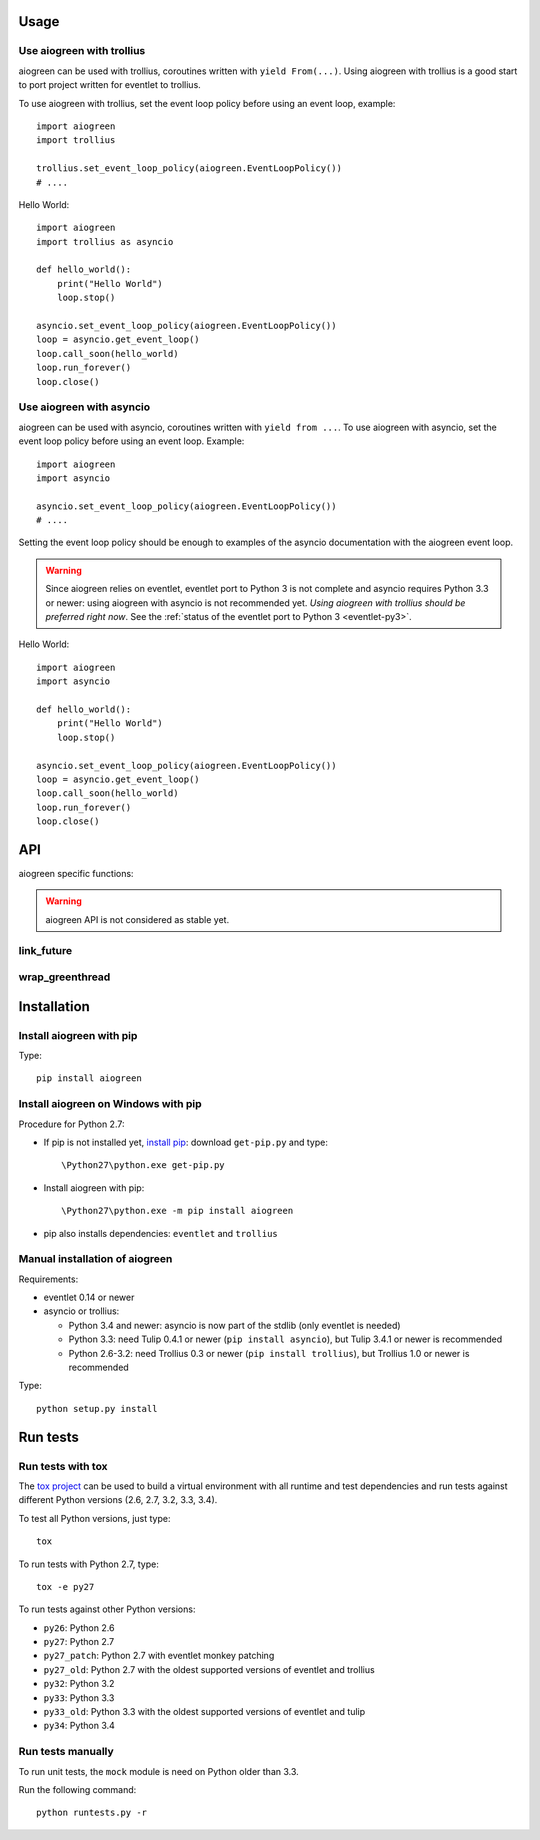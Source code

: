 Usage
=====

Use aiogreen with trollius
--------------------------

aiogreen can be used with trollius, coroutines written with ``yield
From(...)``. Using aiogreen with trollius is a good start to port project
written for eventlet to trollius.

To use aiogreen with trollius, set the event loop policy before using an event
loop, example::

    import aiogreen
    import trollius

    trollius.set_event_loop_policy(aiogreen.EventLoopPolicy())
    # ....

Hello World::

    import aiogreen
    import trollius as asyncio

    def hello_world():
        print("Hello World")
        loop.stop()

    asyncio.set_event_loop_policy(aiogreen.EventLoopPolicy())
    loop = asyncio.get_event_loop()
    loop.call_soon(hello_world)
    loop.run_forever()
    loop.close()

.. seealso::
   `Trollius documentation <http://trollius.readthedocs.org/>`_.


Use aiogreen with asyncio
-------------------------

aiogreen can be used with asyncio, coroutines written with ``yield from ...``.
To use aiogreen with asyncio, set the event loop policy before using an event
loop. Example::

    import aiogreen
    import asyncio

    asyncio.set_event_loop_policy(aiogreen.EventLoopPolicy())
    # ....

Setting the event loop policy should be enough to examples of the asyncio
documentation with the aiogreen event loop.

.. warning::
   Since aiogreen relies on eventlet, eventlet port to Python 3 is not complete
   and asyncio requires Python 3.3 or newer: using aiogreen with asyncio is not
   recommended yet. *Using aiogreen with trollius should be preferred right
   now*.  See the :ref:`status of the eventlet port to Python 3
   <eventlet-py3>`.

Hello World::

    import aiogreen
    import asyncio

    def hello_world():
        print("Hello World")
        loop.stop()

    asyncio.set_event_loop_policy(aiogreen.EventLoopPolicy())
    loop = asyncio.get_event_loop()
    loop.call_soon(hello_world)
    loop.run_forever()
    loop.close()

.. seealso::
   The `asyncio documentation
   <https://docs.python.org/dev/library/asyncio.html>`_.


API
===

aiogreen specific functions:

.. warning::
   aiogreen API is not considered as stable yet.

link_future
-----------

.. function:: link_future(future)

   Wait for a future, or a task, from a greenthread.

   Return the result or raise the exception of the future.

   The function must not be called from the greenthread of the aiogreen event
   loop.

   .. versionchanged:: 0.3

     An exception is now raised if it is called from the greenthread of the
     aiogreen event loop.

   Example of greenthread waiting for a trollius task. The ``progress()``
   callback is called regulary to see that the event loop in not blocked::

        import aiogreen
        import eventlet
        import trollius as asyncio
        from trollius import From, Return

        def progress():
            print("computation in progress...")
            loop.call_later(0.5, progress)

        @asyncio.coroutine
        def coro_slow_sum(x, y):
            yield From(asyncio.sleep(1.0))
            raise Return(x + y)

        def green_sum():
            loop.call_soon(progress)

            task = asyncio.async(coro_slow_sum(1, 2))

            value = aiogreen.link_future(task)
            print("1 + 2 = %s" % value)

            loop.stop()

        asyncio.set_event_loop_policy(aiogreen.EventLoopPolicy())
        eventlet.spawn(green_sum)
        loop = asyncio.get_event_loop()
        loop.run_forever()
        loop.close()

   Output::

        computation in progress...
        computation in progress...
        computation in progress...
        1 + 2 = 3

wrap_greenthread
----------------

.. function:: wrap_greenthread(gt)

   Wrap an eventlet GreenThread, or a greenlet, into a Future object.

   The Future object waits for the completion of a greenthread. The result or
   the exception of the greenthread will be stored in the Future object.

   The greenthread must be wrapped before its execution starts.  If the
   greenthread is running or already finished, an exception is raised.

   .. versionchanged:: 0.3

     An exception is now raised if the greenthread is running or already
     finished. In debug mode, the exception is not more logged to sys.stderr
     for greenthreads.

   Example of trollius coroutine waiting for a greenthread. The ``progress()``
   callback is called regulary to see that the event loop in not blocked::

        import aiogreen
        import eventlet
        import trollius as asyncio
        from trollius import From, Return

        def progress():
            print("computation in progress...")
            loop.call_later(0.5, progress)

        def slow_sum(x, y):
            eventlet.sleep(1.0)
            return x + y

        @asyncio.coroutine
        def coro_sum():
            loop.call_soon(progress)

            gt = eventlet.spawn(slow_sum, 1, 2)
            fut = aiogreen.wrap_greenthread(gt, loop=loop)

            result = yield From(fut)
            print("1 + 2 = %s" % result)

        asyncio.set_event_loop_policy(aiogreen.EventLoopPolicy())
        loop = asyncio.get_event_loop()
        loop.run_until_complete(coro_sum())
        loop.close()

   Output::

        computation in progress...
        computation in progress...
        computation in progress...
        1 + 2 = 3


Installation
============

Install aiogreen with pip
-------------------------

Type::

    pip install aiogreen

Install aiogreen on Windows with pip
------------------------------------

Procedure for Python 2.7:

* If pip is not installed yet, `install pip
  <http://www.pip-installer.org/en/latest/installing.html>`_: download
  ``get-pip.py`` and type::

  \Python27\python.exe get-pip.py

* Install aiogreen with pip::

  \Python27\python.exe -m pip install aiogreen

* pip also installs dependencies: ``eventlet`` and ``trollius``

Manual installation of aiogreen
-------------------------------

Requirements:

- eventlet 0.14 or newer
- asyncio or trollius:

  * Python 3.4 and newer: asyncio is now part of the stdlib (only eventlet is
    needed)
  * Python 3.3: need Tulip 0.4.1 or newer (``pip install asyncio``),
    but Tulip 3.4.1 or newer is recommended
  * Python 2.6-3.2: need Trollius 0.3 or newer (``pip install trollius``),
    but Trollius 1.0 or newer is recommended

Type::

    python setup.py install


Run tests
=========

Run tests with tox
------------------

The `tox project <http://testrun.org/tox/latest/>`_ can be used to build a
virtual environment with all runtime and test dependencies and run tests
against different Python versions (2.6, 2.7, 3.2, 3.3, 3.4).

To test all Python versions, just type::

    tox

To run tests with Python 2.7, type::

    tox -e py27

To run tests against other Python versions:

* ``py26``: Python 2.6
* ``py27``: Python 2.7
* ``py27_patch``: Python 2.7 with eventlet monkey patching
* ``py27_old``: Python 2.7 with the oldest supported versions of eventlet and
  trollius
* ``py32``: Python 3.2
* ``py33``: Python 3.3
* ``py33_old``: Python 3.3 with the oldest supported versions of eventlet and
  tulip
* ``py34``: Python 3.4

Run tests manually
------------------

To run unit tests, the ``mock`` module is need on Python older than 3.3.

Run the following command::

    python runtests.py -r
